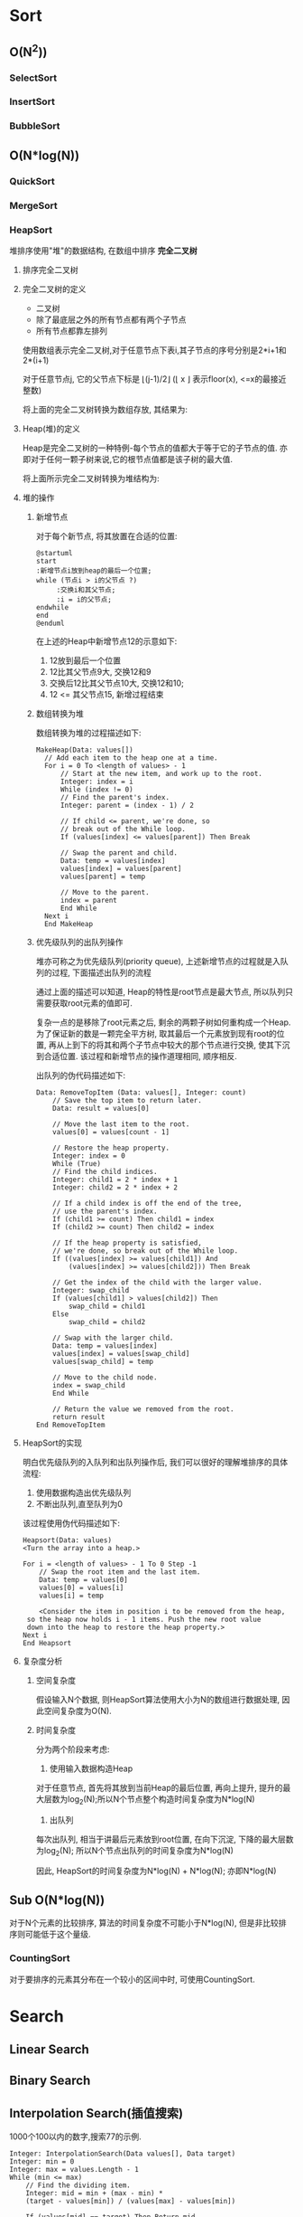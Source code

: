 * Sort
** O(N^2))
*** SelectSort
*** InsertSort
*** BubbleSort
** O(N*log(N))
*** QuickSort
*** MergeSort
*** HeapSort
    堆排序使用"堆"的数据结构, 在数组中排序 *完全二叉树*

**** 排序完全二叉树
   
**** 完全二叉树的定义

     - 二叉树
     - 除了最底层之外的所有节点都有两个子节点
     - 所有节点都靠左排列

     [[file:./img/c06f005.jpg]]


     使用数组表示完全二叉树,对于任意节点下表i,其子节点的序号分别是2*i+1和2*(i+1)

     对于任意节点j, 它的父节点下标是 \lfloor(j-1)/2\rfloor (\lfloor x \rfloor 表示floor(x), <=x的最接近整数)

     将上面的完全二叉树转换为数组存放, 其结果为:
    
     [[file:./img/c06f006.jpg]]

**** Heap(堆)的定义

     Heap是完全二叉树的一种特例-每个节点的值都大于等于它的子节点的值. 亦即对于任何一颗子树来说,它的根节点值都是该子树的最大值.

     将上面所示完全二叉树转换为堆结构为:

     [[file:./img/c06f007.jpg]]
**** 堆的操作
***** 新增节点

      对于每个新节点, 将其放置在合适的位置:

      #+begin_src plantuml :file ./img/flow1.png
	@startuml
	start
	:新增节点i放到heap的最后一个位置;
	while (节点i > i的父节点 ?)
   	     :交换i和其父节点;
   	     :i = i的父节点;
	endwhile
	end	
	@enduml
      #+end_src
   
      #+RESULTS:
      [[file:./img/flow1.png]]
      在上述的Heap中新增节点12的示意如下:
    
      [[file:./img/c06f008.jpg]]
   
      1. 12放到最后一个位置
      2. 12比其父节点9大, 交换12和9
      3. 交换后12比其父节点10大, 交换12和10;
      4. 12 <= 其父节点15, 新增过程结束
    
      [[file:./img/c06f009.jpg]]
   
***** 数组转换为堆 

     数组转换为堆的过程描述如下:
   
     #+begin_example
	 MakeHeap(Data: values[])
	   // Add each item to the heap one at a time.
	   For i = 0 To <length of values> - 1
	       // Start at the new item, and work up to the root.
	       Integer: index = i
	       While (index != 0)
		   // Find the parent's index.
		   Integer: parent = (index - 1) / 2
 
		   // If child <= parent, we're done, so
		   // break out of the While loop.
		   If (values[index] <= values[parent]) Then Break
 
		   // Swap the parent and child.
		   Data: temp = values[index]
		   values[index] = values[parent]
		   values[parent] = temp
 
		   // Move to the parent.
		   index = parent
	       End While
	   Next i
       End MakeHeap 
     #+end_example

***** 优先级队列的出队列操作

      堆亦可称之为优先级队列(priority queue), 上述新增节点的过程就是入队列的过程, 下面描述出队列的流程

      通过上面的描述可以知道, Heap的特性是root节点是最大节点, 所以队列只需要获取root元素的值即可.

      复杂一点的是移除了root元素之后, 剩余的两颗子树如何重构成一个Heap. 为了保证新的数是一颗完全平方树, 取其最后一个元素放到现有root的位置, 再从上到下的将其和两个子节点中较大的那个节点进行交换, 使其下沉到合适位置. 该过程和新增节点的操作道理相同, 顺序相反.

      出队列的伪代码描述如下:

      #+begin_example
	Data: RemoveTopItem (Data: values[], Integer: count)
	    // Save the top item to return later.
	    Data: result = values[0]
 
	    // Move the last item to the root.
	    values[0] = values[count - 1]
 
	    // Restore the heap property.
	    Integer: index = 0
	    While (True)
		// Find the child indices.
		Integer: child1 = 2 * index + 1
		Integer: child2 = 2 * index + 2
 
		// If a child index is off the end of the tree,
		// use the parent's index.
		If (child1 >= count) Then child1 = index
		If (child2 >= count) Then child2 = index
 
		// If the heap property is satisfied,
		// we're done, so break out of the While loop.
		If ((values[index] >= values[child1]) And
		    (values[index] >= values[child2])) Then Break
 
		// Get the index of the child with the larger value.
		Integer: swap_child
		If (values[child1] > values[child2]) Then
		    swap_child = child1
		Else
		    swap_child = child2
 
		// Swap with the larger child.
		Data: temp = values[index]
		values[index] = values[swap_child]
		values[swap_child] = temp
 
		// Move to the child node.
		index = swap_child
	    End While
 
	    // Return the value we removed from the root.
	    return result
	End RemoveTopItem 
      #+end_example

**** HeapSort的实现
   
     明白优先级队列的入队列和出队列操作后, 我们可以很好的理解堆排序的具体流程:
   
     1. 使用数据构造出优先级队列
     2. 不断出队列,直至队列为0

     该过程使用伪代码描述如下:

     #+begin_example
       Heapsort(Data: values)
	   <Turn the array into a heap.>
 
	   For i = <length of values> - 1 To 0 Step -1
	       // Swap the root item and the last item.
	       Data: temp = values[0]
	       values[0] = values[i]
	       values[i] = temp
 
	       <Consider the item in position i to be removed from the heap,
		so the heap now holds i - 1 items. Push the new root value
		down into the heap to restore the heap property.>
	   Next i
       End Heapsort 
     #+end_example
    
**** 复杂度分析

***** 空间复杂度
    
      假设输入N个数据, 则HeapSort算法使用大小为N的数组进行数据处理, 因此空间复杂度为O(N).

***** 时间复杂度

      分为两个阶段来考虑:
      1. 使用输入数据构造Heap
	 对于任意节点, 首先将其放到当前Heap的最后位置, 再向上提升, 提升的最大层数为log_2(N);所以N个节点整个构造时间复杂度为N*log(N)

      2. 出队列
	 每次出队列, 相当于讲最后元素放到root位置, 在向下沉淀, 下降的最大层数为log_2(N); 所以N个节点出队列的时间复杂度为N*log(N)

      因此, HeapSort的时间复杂度为N*log(N) + N*log(N); 亦即N*log(N)


** Sub O(N*log(N))
   对于N个元素的比较排序, 算法的时间复杂度不可能小于N*log(N), 但是非比较排序则可能低于这个量级.

*** CountingSort
    对于要排序的元素其分布在一个较小的区间中时, 可使用CountingSort.
   
* Search

** Linear Search
   [[file:./img/c07f001.jpg]]

** Binary Search
   [[file:./img/c07f002.jpg]]

** Interpolation Search(插值搜索)
   [[file:./img/c07f003.jpg]]

   1000个100以内的数字,搜索77的示例.

   #+begin_example
     Integer: InterpolationSearch(Data values[], Data target)
	 Integer: min = 0
	 Integer: max = values.Length - 1
	 While (min <= max)
	     // Find the dividing item.
	     Integer: mid = min + (max - min) *
		 (target - values[min]) / (values[max] - values[min])
 
	     If (values[mid] == target) Then Return mid
 
	     <Set min or max to search the left or right half.>
	 End While
 
	 Return -1
     End InterpolationSearch 
   #+end_example

** Majority Voting

   假设投票中有一个选项会超过投票数的一半

   怎么获取超过一半的这个选项???
   
   #+begin_example
     Outcome: BoyerMooreVote(List<Outcome> outcomes)
	 Outcome: majority = ""
	 Integer: counter = 0
	 For Each outcome In outcomes
	     If (counter == 0) Then
		 majority = outcome
		 counter = 1
	     Else If (outcome == majority) Then
		 counter++
	     Else
		 counter--
	     End If
	 Next outcome
 
	 Return majority
     End BoyerMooreVote 
   #+end_example

